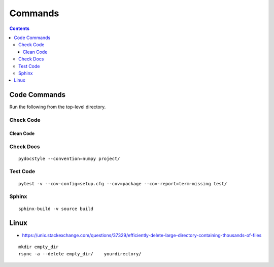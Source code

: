 ========
Commands
========

.. contents::

Code Commands
=============

Run the following from the top-level directory.

.. code-block::bash

    python project/app.py

Check Code
----------

.. code-block::bash

    flake8 --filename=*.py --ignore=E501,F401 --statistics project/

Clean Code
++++++++++

.. code-block::bash

    yapf --in-place --recursive --style="facebook" project/

Check Docs
----------

::

    pydocstyle --convention=numpy project/

Test Code
---------

::

    pytest -v --cov-config=setup.cfg --cov=package --cov-report=term-missing test/

Sphinx
------

::

    sphinx-build -v source build

Linux
=====

* https://unix.stackexchange.com/questions/37329/efficiently-delete-large-directory-containing-thousands-of-files

::

  mkdir empty_dir
  rsync -a --delete empty_dir/    yourdirectory/

